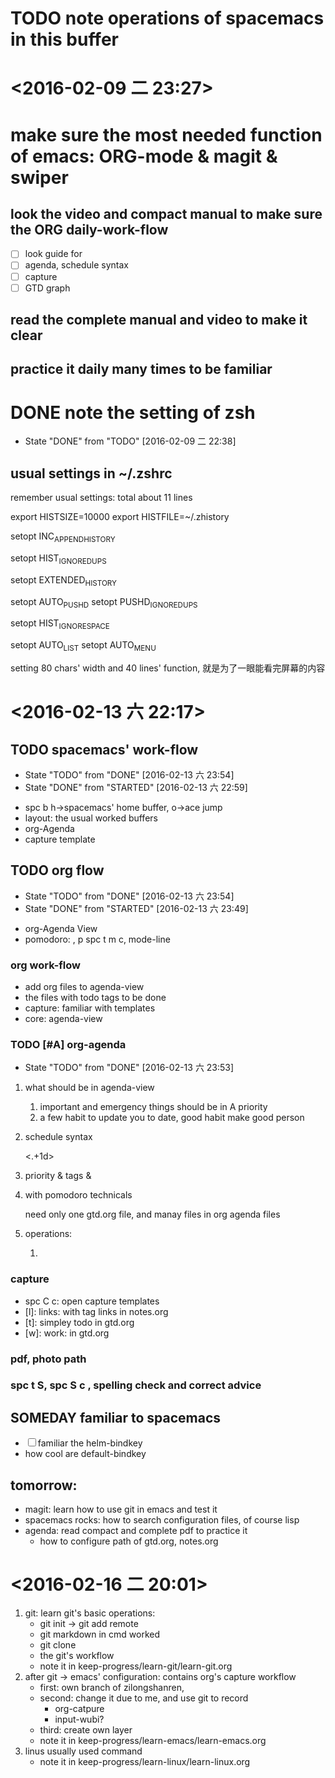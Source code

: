 * TODO note operations of spacemacs in this buffer
* <2016-02-09 二 23:27>
* make sure the most needed function of emacs: ORG-mode & magit & swiper
** look the video and compact manual to make sure the *ORG* daily-work-flow
- [ ] look guide for
- [ ] agenda, schedule syntax
- [ ] capture
- [ ] GTD graph
** read the complete manual and video to make it clear
** practice it daily many times to be familiar
* DONE note the setting of zsh
CLOSED: [2016-02-09 二 22:38]
- State "DONE"       from "TODO"       [2016-02-09 二 22:38]
** usual settings in ~/.zshrc
remember usual settings: total about 11 lines

# my need from csdn
# settings about history {{{
export HISTSIZE=10000
export HISTFILE=~/.zhistory
# write into history file with append way
setopt INC_APPEND_HISTORY
# only keep one commcand if continued to type one cmd many times
setopt HIST_IGNORE_DUPS
# add timestamp for history cmd
setopt EXTENDED_HISTORY

# auto save cd - history, cd -[TAB]
setopt AUTO_PUSHD
setopt PUSHD_IGNORE_DUPS

# do not add the cmd to history if typed space in front of it
setopt HIST_IGNORE_SPACE
# }}}

# auto complete
setopt AUTO_LIST
setopt AUTO_MENU

setting 80 chars' width and 40 lines' function,
就是为了一眼能看完屏幕的内容

* <2016-02-13 六 22:17>
** TODO spacemacs' work-flow
- State "TODO"       from "DONE"       [2016-02-13 六 23:54]
- State "DONE"       from "STARTED"    [2016-02-13 六 22:59]
:LOGBOOK:
CLOCK: [2016-02-13 六 22:53]--[2016-02-13 六 22:59] =>  0:06
CLOCK: [2016-02-13 六 22:19]--[2016-02-13 六 22:44] =>  0:25
:END:
- spc b h->spacemacs' home buffer, o->ace jump
- layout: the usual worked buffers
- org-Agenda
- capture template
** TODO org flow
- State "TODO"       from "DONE"       [2016-02-13 六 23:54]
- State "DONE"       from "STARTED"    [2016-02-13 六 23:49]
:LOGBOOK:
CLOCK: [2016-02-13 六 23:08]--[2016-02-13 六 23:33] =>  0:25
:END:
- org-Agenda View
- pomodoro: , p  spc t m c, mode-line
*** org work-flow
- add org files to agenda-view
- the files with todo tags to be done
- capture: familiar with templates
- core: agenda-view
*** TODO [#A] org-agenda
- State "TODO"       from "DONE"       [2016-02-13 六 23:53]
**** what should be in agenda-view
1. important and emergency things should be in A priority
2. a few habit to update you to date, good habit make good person
**** schedule syntax
<.+1d>
**** priority & tags &
**** with pomodoro technicals
need only one gtd.org file, and manay files in org agenda files
**** operations:
1.
*** capture
- spc C c: open capture templates
- [l]: links: with tag links in notes.org
- [t]: simpley todo in gtd.org
- [w]: work: in gtd.org
*** pdf, photo path
*** spc t S, spc S c ,  spelling check and correct advice
** SOMEDAY familiar to spacemacs
- [ ] familiar the helm-bindkey
- how cool are default-bindkey
** tomorrow:
SCHEDULED: <2016-02-14 一 22:00>
- magit: learn how to use git in emacs and test it
- spacemacs rocks: how to search configuration files, of course lisp
- agenda: read compact and complete pdf to practice it
  - how to configure path of gtd.org, notes.org

#  LocalWords:  zsh
* <2016-02-16 二 20:01>
1. git: learn git's basic operations:
   - git init -> git add remote
   - git markdown in cmd worked
   - git clone
   - the git's workflow
   - note it in keep-progress/learn-git/learn-git.org
2. after git -> emacs' configuration: contains org's capture workflow
   - first: own branch of zilongshanren,
   - second: change it due to me, and use git to record
     - org-catpure
     - input-wubi?
   - third: create own layer
   - note it in keep-progress/learn-emacs/learn-emacs.org
3. linus usually used command
   - note it in keep-progress/learn-linux/learn-linux.org
